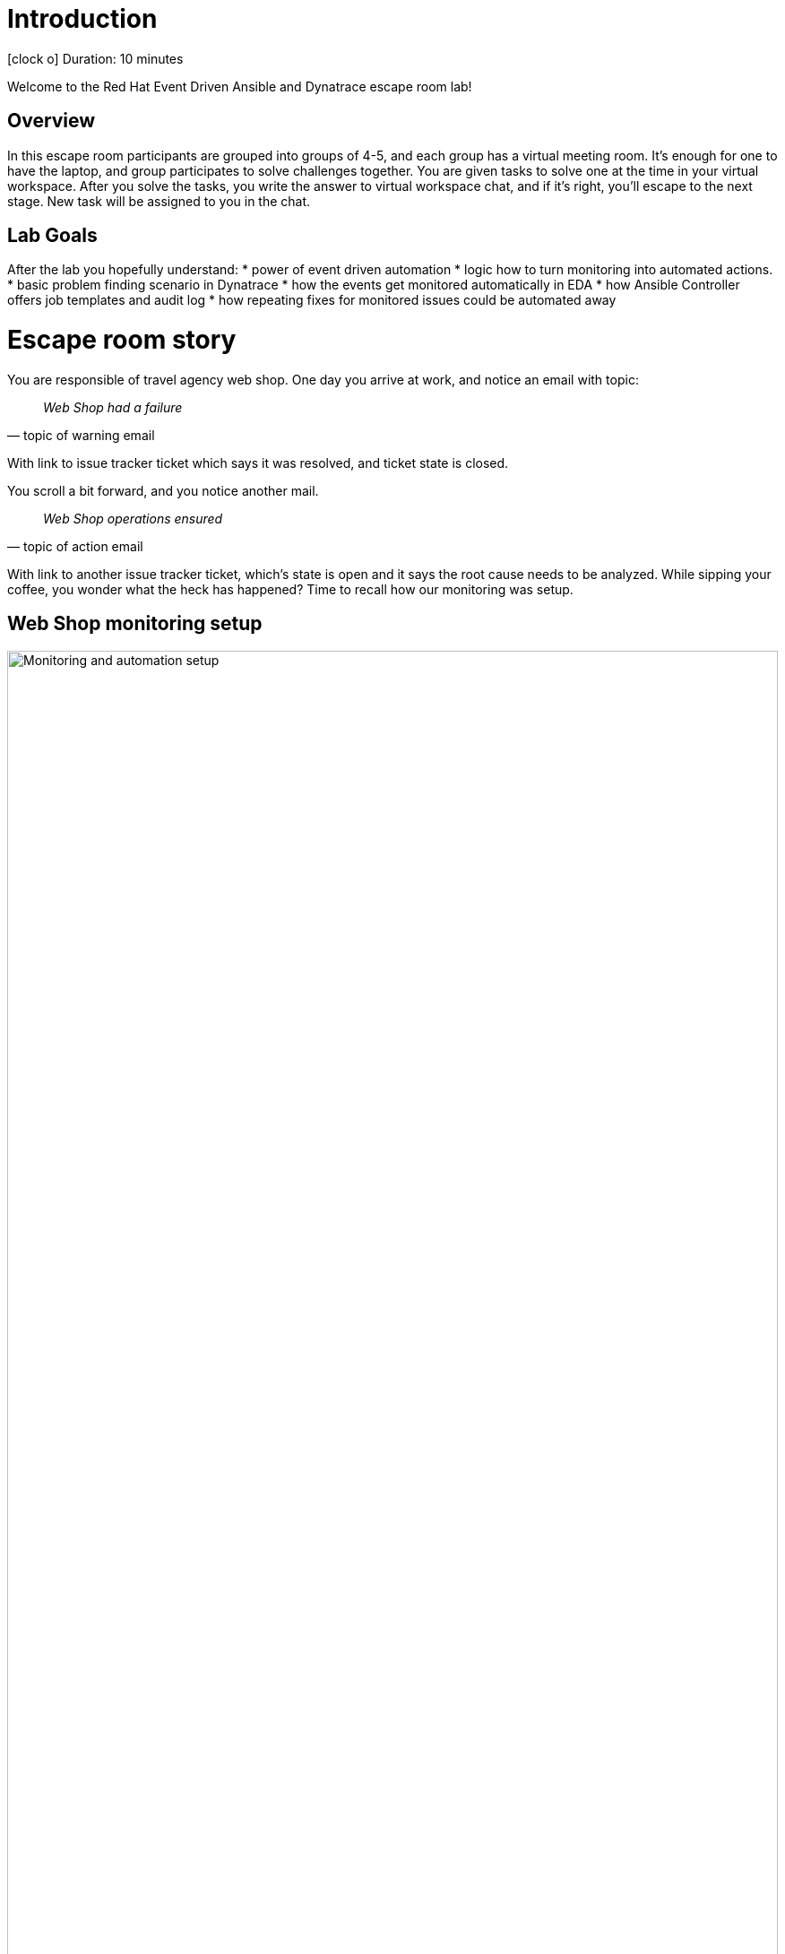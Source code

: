 = Introduction

icon:clock-o[Duration: 10 Minutes] Duration: 10 minutes

Welcome to the Red Hat Event Driven Ansible and Dynatrace escape room lab!

[#overview]
== Overview

In this escape room participants are grouped into groups of 4-5, and each group
has a virtual meeting room. It’s enough for one to have the laptop, and group
participates to solve challenges together. You are given tasks to solve one at
the time in your virtual workspace. After you solve the tasks, you write the
answer to virtual workspace chat, and if it’s right, you’ll escape to the next
stage. New task will be assigned to you in the chat.


[#goals]
== Lab Goals

After the lab you hopefully understand:
* power of event driven automation
* logic how to turn monitoring into automated actions.
* basic problem finding scenario in Dynatrace
* how the events get monitored automatically in EDA
* how Ansible Controller offers job templates and audit log
* how repeating fixes for monitored issues could be automated away


[#story]
= Escape room story

You are responsible of travel agency web shop. One day you arrive at work, and
notice an email with topic:

[quote, topic of warning email]
____
_Web Shop had a failure_
____

With link to issue tracker ticket which says it was resolved, and ticket state
is closed.

You scroll a bit forward, and you notice another mail.

[quote, topic of action email]
____
_Web Shop operations ensured_
____

With link to another issue tracker ticket, which's state is open and it says
the root cause needs to be analyzed. While sipping your coffee, you wonder what
the heck has happened? Time to recall how our monitoring was setup.

[#setup]
== Web Shop monitoring setup

image::webshop-dt-eda.png[Monitoring and automation setup,align="center",width="100%"]

Let's look at the above graph. It shows the following:

1. *Web Shop* is running on RHEL host, which has *Dynatrace OneAgent* sending
   analytics to Dynatrace.
2. *Dynatrace* is continously analyzing the VM state, and keeps up the state of
   web shop. It can trigger monitoring events, and has log of past events along
   with comments for actions regarding them.
3. *Event Driven Ansible* (EDA) instance is running Decision Environment (DE)
   which has active *rulebook* connected to listen to Dynatrace monitoring
   events. It makes decisions to calls Ansible controller for actions based on
   the facts it has collected.
4. *Ansible Controller* has predefined *job templates* available for handling the
   web shop. It also has API available for EDA to launch the actions, and it
   keeps *log of jobs* run. Controller launches jobs to handle web shop.

[#action]
= Time to Action

You decide to dig into tooling to find out what caused the error, when did it
happen, and how was it handled to get web shop back to operational state.

NOTE: *Instructor now gives tasks for you to find out facts from the environment.*


[#introductory]
== Introductory to tools

See the following pages for more info about the tools used:

. link:01-Introduction.html[Introduction] - this document you are currently reading
. link:02-webshop.html[Web Shop] - travel agency web shop
. link:03-dynatrace.html[Dynatrace] - monitoring portal
. link:04-eda.html[EDA] - Event Driven Ansible GUI
. link:05-controller.html[Controller] - Ansible Controller GUI
